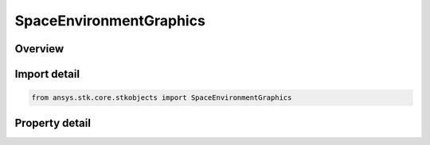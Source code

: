 SpaceEnvironmentGraphics
========================

.. py:class:: ansys.stk.core.stkobjects.SpaceEnvironmentGraphics

   Graphics settings.

.. py:currentmodule:: SpaceEnvironmentGraphics

Overview
--------

.. tab-set::

    .. tab-item:: Properties

        .. list-table::
            :header-rows: 0
            :widths: auto

            * - :py:attr:`~ansys.stk.core.stkobjects.SpaceEnvironmentGraphics.magnetic_field_line`
              - Graphics settings for showing magnetic field lines.



Import detail
-------------

.. code-block:: python

    from ansys.stk.core.stkobjects import SpaceEnvironmentGraphics


Property detail
---------------

.. py:property:: magnetic_field_line
    :canonical: ansys.stk.core.stkobjects.SpaceEnvironmentGraphics.magnetic_field_line
    :type: SpaceEnvironmentMagnitudeFieldLine

    Graphics settings for showing magnetic field lines.


